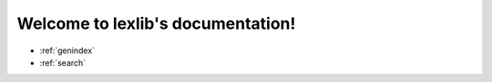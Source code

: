 .. lexlib documentation master file, created by
   sphinx-quickstart on Thu Sep 28 11:00:26 2017.
   You can adapt this file completely to your liking, but it should at least
   contain the root `toctree` directive.

Welcome to lexlib's documentation!
==================================

* :ref:`genindex`
* :ref:`search`
